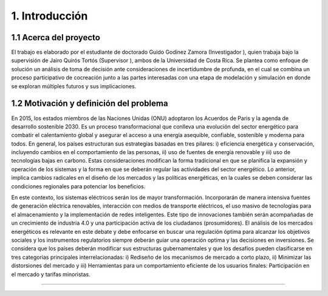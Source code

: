 .. Title:

1. Introducción 
=====================================

1.1 Acerca del proyecto  
+++++++++


El trabajo es elaborado por el estudiante de doctorado Guido Godínez Zamora (Investigador ), quien trabaja bajo la supervisión de Jairo Quirós Tortós (Supervisor ), ambos de la Universidad de Costa Rica. Se plantea como enfoque de solución un análisis de toma de decisión ante consideraciones de incertidumbre de profunda, en el cual se combina un proceso participativo de cocreación junto a las partes interesadas con una etapa de modelación y simulación en donde se exploran múltiples futuros y sus implicaciones. 


1.2 Motivación y definición del problema 
+++++++++

En 2015, los estados miembros de las Naciones Unidas (ONU) adoptaron los Acuerdos de Paris y la agenda de desarrollo sostenible 2030. Es un proceso transformacional que conlleva una evolución del sector energético para combatir el calentamiento global y asegurar el acceso a una energía asequible, confiable, sostenible y moderna para todos. En general, los países estructuran sus estrategias basadas en tres pilares: i) eficiencia energética y conservación, incluyendo cambios en el comportamiento de las personas, ii) uso de fuentes de energía renovable y iii) uso de tecnologías bajas en carbono. Estas consideraciones modifican la forma tradicional en que se planifica la expansión y operación de los sistemas y la forma en que se deberán regular las actividades del sector energético. Lo anterior, implica cambios radicales en el diseño de los mercados y las políticas energéticas, en la cuales se deben considerar las condiciones regionales para potenciar los beneficios.  

En este contexto, los sistemas eléctricos serán los de mayor transformación. Incorporarán de manera intensiva fuentes de generación eléctrica renovables, interacción con medios de transporte eléctricos, el uso masivo de tecnologías para el almacenamiento y la implementación de redes inteligentes. Este tipo de innovaciones también serán acompañadas de un crecimiento de industria 4.0 y una participación activa de los ciudadanos (prosumidores). El análisis de los mercados energéticos es relevante en este debate y debe enfocarse en buscar una regulación óptima para alcanzar los objetivos sociales y los instrumentos  regulatorios siempre deberán guiar una operación optima y las decisiones en inversiones. Se considera que los países deberán modificar sus estructuras gubernamentales y que los desafíos pueden clasificarse en tres categorías principales  interrelacionadas: i) Rediseño de los mecanismos de mercado a corto plazo, ii) Minimizar las distorsiones del mercado y iii)  Herramientas para un comportamiento eficiente de los usuarios finales: Participación en el mercado y tarifas minoristas. 

....


